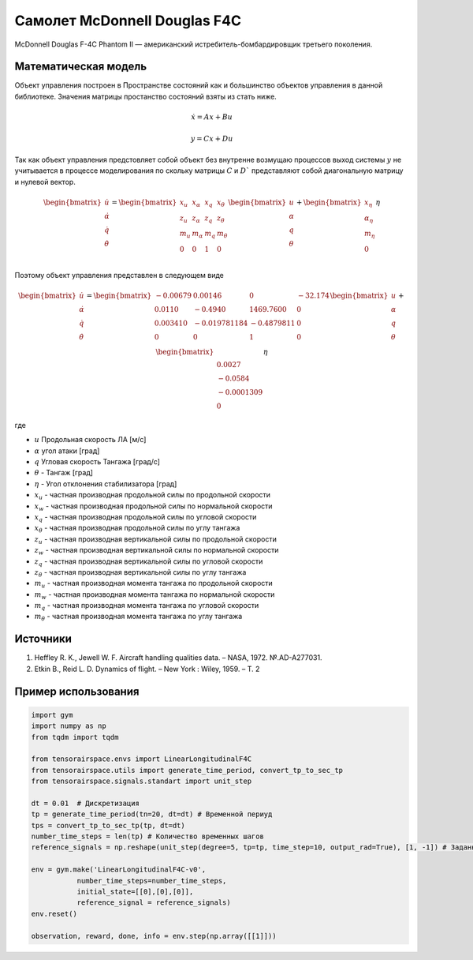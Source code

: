 Самолет McDonnell Douglas F4C
========================================

McDonnell Douglas F-4C Phantom II — американский истребитель-бомбардировщик третьего поколения.

.. image:: https://upload.wikimedia.org/wikipedia/commons/thumb/2/2b/QF-4_Holloman_AFB.jpg/1024px-QF-4_Holloman_AFB.jpg
  :width: 400
  :alt: Модель F4C



Математическая модель 
---------------------

Объект управления построен в Пространстве состояний как и большинство объектов управления в данной библиотеке. Значения матрицы простанство состояний взяты из стать ниже.



.. math::
  
  \dot{x}=Ax+Bu

  y=Cx+Du

Так как объект управления предстовляет собой объект без внутренне возмущаю процессов выход системы  :math:`y` не учитывается в процессе моделирования по скольку матрицы  :math:`C` и  :math:`D`` представляют собой диагональную матрицу и нулевой вектор.


.. math::


  \begin{bmatrix}
  \dot{u} \\
  \dot{\alpha} \\
  \dot{q} \\
  \dot{\theta} \\
  \end{bmatrix}
  = 
  \begin{bmatrix}
  x_u & x_{\alpha} & x_q & x_{\theta} \\
  z_u & z_{\alpha} & z_q & z_{\theta} \\
  m_u & m_{\alpha} & m_q & m_{\theta} \\
  0 & 0 & 1 & 0 \\
  \end{bmatrix}
  \begin{bmatrix}
  u \\
  \alpha \\
  q \\
  \theta \\
  \end{bmatrix}
  +
  \begin{bmatrix}
  x_{\eta} \\
  \alpha_{\eta} \\
  m_{\eta} \\
  0
  \end{bmatrix}
  \eta

Поэтому объект управления представлен в следующем виде


.. math::


  \begin{bmatrix}
  \dot{u} \\
  \dot{\alpha} \\
  \dot{q} \\
  \dot{\theta} \\
  \end{bmatrix}
  = 
  \begin{bmatrix}
  -0.00679 &	0.00146 &	0 &	-32.174 \\
  0.0110 & 	-0.4940 & 	1469.7600	&  0 \\
  0.003410	& -0.019781184	& -0.4879811 &	0 \\
  0 & 0 & 1 & 0 \\
  \end{bmatrix}
  \begin{bmatrix}
  u \\
  \alpha \\
  q \\
  \theta \\
  \end{bmatrix}
  +
  \begin{bmatrix}
  \\
  0.0027 \\
  -0.0584 \\
  -0.0001309 \\
  0
  \end{bmatrix}
  \eta

где

-  :math:`u` Продольная скорость ЛА [м/с]
-  :math:`\alpha` угол атаки [град] 
-  :math:`q` Угловая скорость Тангажа [град/с]
-  :math:`\theta` - Тангаж [град]
-  :math:`\eta` - Угол отклонения стабилизатора [град]
-  :math:`x_u` - частная производная продольной силы по продольной скорости
-  :math:`x_w` - частная производная продольной силы по нормальной скорости
-  :math:`x_q` - частная производная продольной силы по угловой скорости
-  :math:`x_{\theta}` - частная производная продольной силы по углу тангажа
-  :math:`z_u` - частная производная вертикальной силы по продольной скорости
-  :math:`z_w` - частная производная вертикальной силы по нормальной скорости
-  :math:`z_q` - частная производная вертикальной силы по угловой скорости
-  :math:`z_{\theta}` - частная производная вертикальной силы по углу тангажа
-  :math:`m_u` - частная производная момента тангажа по продольной скорости
-  :math:`m_w` - частная производная момента тангажа по нормальной скорости
-  :math:`m_q` - частная производная момента тангажа по угловой скорости
-  :math:`m_{\theta}` - частная производная момента тангажа по углу тангажа



Источники
---------

1. Heffley R. K., Jewell W. F. Aircraft handling qualities data. – NASA, 1972. №.AD-A277031.
2. Etkin B., Reid L. D. Dynamics of flight. – New York : Wiley, 1959. – Т. 2



Пример использования
--------------------

.. code:: python

    import gym 
    import numpy as np
    from tqdm import tqdm

    from tensorairspace.envs import LinearLongitudinalF4C
    from tensorairspace.utils import generate_time_period, convert_tp_to_sec_tp
    from tensorairspace.signals.standart import unit_step

    dt = 0.01  # Дискретизация
    tp = generate_time_period(tn=20, dt=dt) # Временной периуд
    tps = convert_tp_to_sec_tp(tp, dt=dt)
    number_time_steps = len(tp) # Количество временных шагов
    reference_signals = np.reshape(unit_step(degree=5, tp=tp, time_step=10, output_rad=True), [1, -1]) # Заданный сигнал

    env = gym.make('LinearLongitudinalF4C-v0',
               number_time_steps=number_time_steps, 
               initial_state=[[0],[0],[0]],
               reference_signal = reference_signals)
    env.reset() 

    observation, reward, done, info = env.step(np.array([[1]]))
